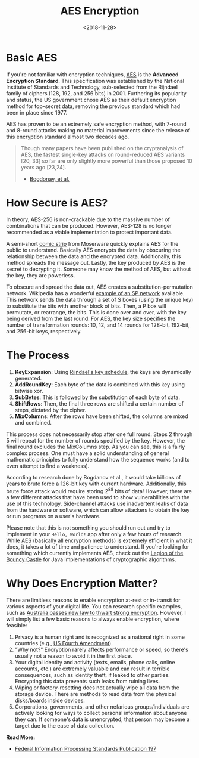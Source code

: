 #+title: AES Encryption
#+date: <2018-11-28>
#+description: A beginner's guide to AES encryption.

* Basic AES

If you're not familiar with encryption techniques,
[[https://en.wikipedia.org/wiki/Advanced_Encryption_Standard][AES]] is
the *Advanced Encryption Standard*. This specification was established
by the National Institute of Standards and Technology, sub-selected from
the Rijndael family of ciphers (128, 192, and 256 bits) in 2001.
Furthering its popularity and status, the US government chose AES as
their default encryption method for top-secret data, removing the
previous standard which had been in place since 1977.

AES has proven to be an extremely safe encryption method, with 7-round
and 8-round attacks making no material improvements since the release of
this encryption standard almost two decades ago.

#+begin_quote
Though many papers have been published on the cryptanalysis of AES, the
fastest single-key attacks on round-reduced AES variants [20, 33] so far
are only slightly more powerful than those proposed 10 years ago
[23,24].

- [[http://research.microsoft.com/en-us/projects/cryptanalysis/aesbc.pdf][Bogdonav,
  et al.]]
#+end_quote

* How Secure is AES?

In theory, AES-256 is non-crackable due to the massive number of
combinations that can be produced. However, AES-128 is no longer
recommended as a viable implementation to protect important data.

A semi-short
[[http://www.moserware.com/2009/09/stick-figure-guide-to-advanced.html][comic
strip]] from Moserware quickly explains AES for the public to
understand. Basically AES encrypts the data by obscuring the
relationship between the data and the encrypted data. Additionally, this
method spreads the message out. Lastly, the key produced by AES is the
secret to decrypting it. Someone may know the method of AES, but without
the key, they are powerless.

To obscure and spread the data out, AES creates a
substitution-permutation network. Wikipedia has a wonderful
[[https://upload.wikimedia.org/wikipedia/commons/thumb/c/cd/SubstitutionPermutationNetwork2.png/468px-SubstitutionPermutationNetwork2.png][example
of an SP network]] available. This network sends the data through a set
of S boxes (using the unique key) to substitute the bits with another
block of bits. Then, a P box will permutate, or rearrange, the bits.
This is done over and over, with the key being derived from the last
round. For AES, the key size specifies the number of transformation
rounds: 10, 12, and 14 rounds for 128-bit, 192-bit, and 256-bit keys,
respectively.

* The Process

1. *KeyExpansion*: Using
   [[https://en.m.wikipedia.org/wiki/Advanced_Encryption_Standard][Rijndael's
   key schedule]], the keys are dynamically generated.
2. *AddRoundKey*: Each byte of the data is combined with this key using
   bitwise xor.
3. *SubBytes*: This is followed by the substitution of each byte of
   data.
4. *ShiftRows*: Then, the final three rows are shifted a certain number
   of steps, dictated by the cipher.
5. *MixColumns*: After the rows have been shifted, the columns are mixed
   and combined.

This process does not necessarily stop after one full round. Steps 2
through 5 will repeat for the number of rounds specified by the key.
However, the final round excludes the MixColumns step. As you can see,
this is a fairly complex process. One must have a solid understanding of
general mathematic principles to fully understand how the sequence works
(and to even attempt to find a weakness).

According to research done by Bogdanov et al., it would take billions of
years to brute force a 126-bit key with current hardware. Additionally,
this brute force attack would require storing 2^{88} bits of data!
However, there are a few different attacks that have been used to show
vulnerabilities with the use of this technology. Side-channel attacks
use inadvertent leaks of data from the hardware or software, which can
allow attackers to obtain the key or run programs on a user's hardware.

Please note that this is not something you should run out and try to
implement in your =Hello, World!= app after only a few hours of
research. While AES (basically all encryption methods) is extremely
efficient in what it does, it takes a lot of time and patience to
understand. If you're looking for something which currently implements
AES, check out the
[[https://www.bouncycastle.org/documentation.html][Legion of the Bouncy
Castle]] for Java implementations of cryptographic algorithms.

* Why Does Encryption Matter?

There are limitless reasons to enable encryption at-rest or in-transit
for various aspects of your digital life. You can research specific
examples, such as
[[https://arstechnica.com/tech-policy/2018/12/australia-passes-new-law-to-thwart-strong-encryption/][Australia
passes new law to thwart strong encryption]]. However, I will simply
list a few basic reasons to always enable encryption, where feasible:

1. Privacy is a human right and is recognized as a national right in
   some countries (e.g.,
   [[https://www.law.cornell.edu/wex/fourth_amendment][US Fourth
   Amendment]]).
2. "Why not?" Encryption rarely affects performance or speed, so there's
   usually not a reason to avoid it in the first place.
3. Your digital identity and activity (texts, emails, phone calls,
   online accounts, etc.) are extremely valuable and can result in
   terrible consequences, such as identity theft, if leaked to other
   parties. Encrypting this data prevents such leaks from ruining lives.
4. Wiping or factory-resetting does not actually wipe all data from the
   storage device. There are methods to read data from the physical
   disks/boards inside devices.
5. Corporations, governments, and other nefarious groups/individuals are
   actively looking for ways to collect personal information about
   anyone they can. If someone's data is unencrypted, that person may
   become a target due to the ease of data collection.

​*Read More:*

- [[http://nvlpubs.nist.gov/nistpubs/FIPS/NIST.FIPS.197.pdf][Federal
  Information Processing Standards Publication 197]]
